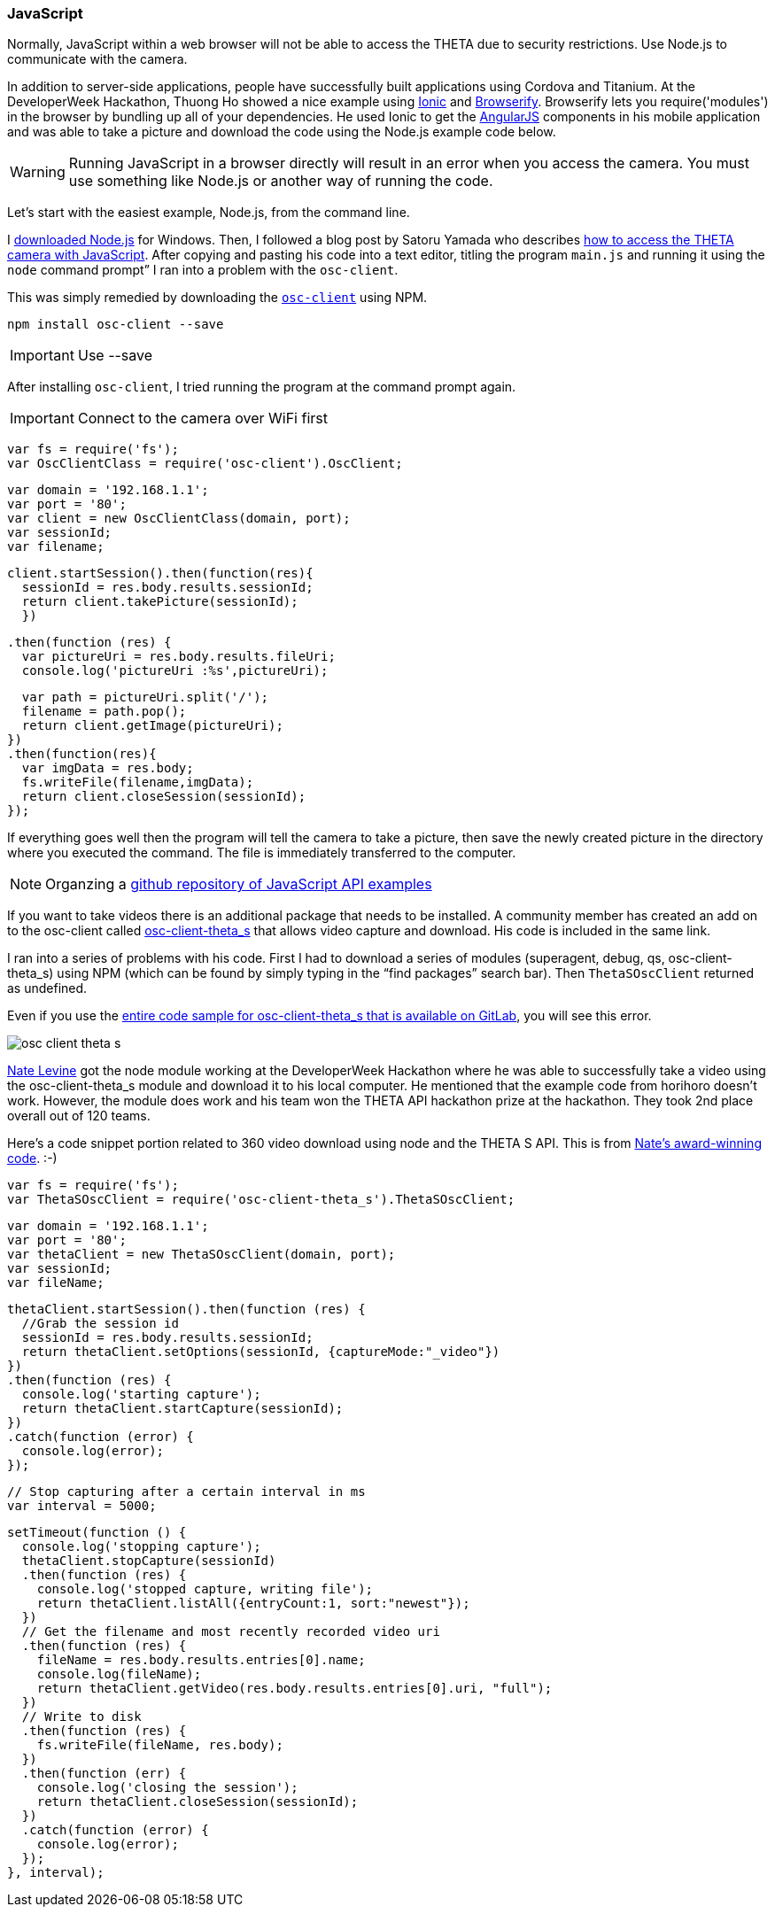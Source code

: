 === JavaScript

Normally, JavaScript within a web browser will not be able to access the
THETA due to security restrictions. Use Node.js to communicate
with the camera.

In addition to server-side applications,
people have successfully built applications using Cordova and
Titanium. At the DeveloperWeek Hackathon, Thuong Ho showed a nice
example using
http://ionicframework.com/[Ionic]
and
http://browserify.org/[Browserify].
Browserify lets you require('modules') in the browser by bundling
up all of your dependencies. He used Ionic to get the
https://angularjs.org/[AngularJS] components in his mobile application and
was able to take a picture and download the code using the Node.js example code
below.

WARNING: Running JavaScript in a browser directly will result in an error
when you access the camera. You must use something like Node.js or
another way of running the code.

Let's start with the easiest example, Node.js, from the command line.

I https://nodejs.org/en/[downloaded Node.js] for Windows.
Then, I followed a
blog post by Satoru Yamada who describes
http://theta360developers.github.io/blog/javascript/2015/12/17/theta-s-nodejs.html[how to
access the THETA camera with JavaScript].
After copying and pasting his code into a text editor,
titling the program `main.js` and running it using the
`node` command prompt” I ran into a problem with the `osc-client`.

This was simply remedied by downloading the
https://www.npmjs.com/package/osc-client[`osc-client`] using NPM.

  npm install osc-client --save

IMPORTANT: Use --save

After installing `osc-client`, I tried running the program at
the command prompt again.

IMPORTANT: Connect to the camera over WiFi first

  var fs = require('fs');
  var OscClientClass = require('osc-client').OscClient;

  var domain = '192.168.1.1';
  var port = '80';
  var client = new OscClientClass(domain, port);
  var sessionId;
  var filename;

  client.startSession().then(function(res){
    sessionId = res.body.results.sessionId;
    return client.takePicture(sessionId);
    })

  .then(function (res) {
    var pictureUri = res.body.results.fileUri;
    console.log('pictureUri :%s',pictureUri);

    var path = pictureUri.split('/');
    filename = path.pop();
    return client.getImage(pictureUri);
  })
  .then(function(res){
    var imgData = res.body;
    fs.writeFile(filename,imgData);
    return client.closeSession(sessionId);
  });

If everything goes well then the program will tell the camera to
take a picture, then save the newly created picture in the directory where
you executed the command. The file is immediately transferred to the computer.

NOTE: Organzing a https://github.com/theta360developers/javascript-api-samples[github repository of JavaScript API examples]

If you want to take videos there is an additional package that needs to be
installed. A community member has created an add on to the osc-client
called https://www.npmjs.com/package/osc-client-theta_s[osc-client-theta_s]
that allows video capture and download. His code is included in the same link.

I ran into a series of problems with his code. First I had to download a
series of modules (superagent, debug, qs, osc-client-theta_s)
using NPM (which can be found by simply typing in the “find packages”
  search bar). Then `ThetaSOscClient` returned as undefined.

Even if you use the
https://gitlab.com/horihiro/osc-client-theta_s/tree/master[entire code sample for osc-client-theta_s that is available on GitLab],
you will see this error.

image::img/javascript/osc-client-theta-s.png[]

https://github.com/natelevine[Nate Levine] got the node
module working at the DeveloperWeek Hackathon where he was
able to successfully take a video using the osc-client-theta_s module and
download it to his local computer. He mentioned that the example code
from horihoro doesn't work. However, the module does work and his team
won the THETA API hackathon prize at the hackathon. They took 2nd place
overall out of 120 teams.

Here's a code snippet portion related to 360 video download using
node and the THETA S API. This is from
https://github.com/natelevine/Gauger[Nate's award-winning code]. :-)


  var fs = require('fs');
  var ThetaSOscClient = require('osc-client-theta_s').ThetaSOscClient;

  var domain = '192.168.1.1';
  var port = '80';
  var thetaClient = new ThetaSOscClient(domain, port);
  var sessionId;
  var fileName;

  thetaClient.startSession().then(function (res) {
    //Grab the session id
    sessionId = res.body.results.sessionId;
    return thetaClient.setOptions(sessionId, {captureMode:"_video"})
  })
  .then(function (res) {
    console.log('starting capture');
    return thetaClient.startCapture(sessionId);
  })
  .catch(function (error) {
    console.log(error);
  });

  // Stop capturing after a certain interval in ms
  var interval = 5000;

  setTimeout(function () {
    console.log('stopping capture');
    thetaClient.stopCapture(sessionId)
    .then(function (res) {
      console.log('stopped capture, writing file');
      return thetaClient.listAll({entryCount:1, sort:"newest"});
    })
    // Get the filename and most recently recorded video uri
    .then(function (res) {
      fileName = res.body.results.entries[0].name;
      console.log(fileName);
      return thetaClient.getVideo(res.body.results.entries[0].uri, "full");
    })
    // Write to disk
    .then(function (res) {
      fs.writeFile(fileName, res.body);
    })
    .then(function (err) {
      console.log('closing the session');
      return thetaClient.closeSession(sessionId);
    })
    .catch(function (error) {
      console.log(error);
    });
  }, interval);
